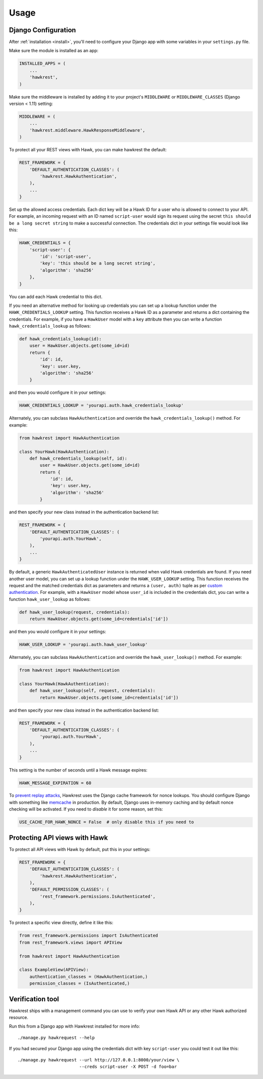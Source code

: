 .. _usage:

=====
Usage
=====

Django Configuration
====================

After :ref:`installation <install>`,
you'll need to configure your Django app with some
variables in your ``settings.py`` file.

Make sure the module is installed as an app:

.. code-block:: python

    INSTALLED_APPS = (
        ...
        'hawkrest',
    )

Make sure the middleware is installed by adding it to your project's
``MIDDLEWARE`` or ``MIDDLEWARE_CLASSES`` (Django version < 1.11) setting:

.. code-block:: python

    MIDDLEWARE = (
        ...
        'hawkrest.middleware.HawkResponseMiddleware',
    )

To protect all your REST views with Hawk, you can make hawkrest the
default:

.. code-block:: python

    REST_FRAMEWORK = {
        'DEFAULT_AUTHENTICATION_CLASSES': (
            'hawkrest.HawkAuthentication',
        ),
        ...
    }

Set up the allowed access credentials. Each dict key will be a Hawk ID for
a user who is
allowed to connect to your API. For example, an incoming request with an
ID named ``script-user`` would sign its request using the secret
``this should be a long secret string`` to make a successful connection.
The credentials dict in your settings file would look like this:

.. code-block:: python

    HAWK_CREDENTIALS = {
        'script-user': {
            'id': 'script-user',
            'key': 'this should be a long secret string',
            'algorithm': 'sha256'
        },
    }

You can add each Hawk credential to this dict.

If you need an alternative method for looking up credentials you can set up a
lookup function under the ``HAWK_CREDENTIALS_LOOKUP`` setting. This function
receives a Hawk ID as a parameter and returns a dict containing the
credentials. For example, if you have a ``HawkUser`` model with a ``key``
attribute then you can write a function ``hawk_credentials_lookup`` as follows:

.. code-block:: python

    def hawk_credentials_lookup(id):
        user = HawkUser.objects.get(some_id=id)
        return {
            'id': id,
            'key': user.key,
            'algorithm': 'sha256'
        }

and then you would configure it in your settings:

.. code-block:: python

    HAWK_CREDENTIALS_LOOKUP = 'yourapi.auth.hawk_credentials_lookup'

Alternately, you can subclass ``HawkAuthentication`` and override the ``hawk_credentials_lookup()`` method. For example:

.. code-block:: python

    from hawkrest import HawkAuthentication

    class YourHawk(HawkAuthentication):
        def hawk_credentials_lookup(self, id):
            user = HawkUser.objects.get(some_id=id)
            return {
                'id': id,
                'key': user.key,
                'algorithm': 'sha256'
            }

and then specify your new class instead in the authentication backend list:

.. code-block:: python

    REST_FRAMEWORK = {
        'DEFAULT_AUTHENTICATION_CLASSES': (
            'yourapi.auth.YourHawk',
        ),
        ...
    }

By default, a generic ``HawkAuthenticatedUser`` instance is returned when valid Hawk credentials are found. If you need another user model, you can set up a lookup function under the ``HAWK_USER_LOOKUP`` setting. This function receives the request and the matched credentials dict as parameters and returns a ``(user, auth)`` tuple as per `custom authentication`_. For example, with a ``HawkUser`` model whose ``user_id`` is included in the credentials dict, you can write a function ``hawk_user_lookup`` as follows:

.. code-block:: python

    def hawk_user_lookup(request, credentials):
        return HawkUser.objects.get(some_id=credentials['id'])

and then you would configure it in your settings:

.. code-block:: python

    HAWK_USER_LOOKUP = 'yourapi.auth.hawk_user_lookup'

.. _`custom authentication`: http://www.django-rest-framework.org/api-guide/authentication/#custom-authentication

Alternately, you can subclass ``HawkAuthentication`` and override the ``hawk_user_lookup()`` method. For example:

.. code-block:: python

    from hawkrest import HawkAuthentication

    class YourHawk(HawkAuthentication):
        def hawk_user_lookup(self, request, credentials):
            return HawkUser.objects.get(some_id=credentials['id'])

and then specify your new class instead in the authentication backend list:

.. code-block:: python

    REST_FRAMEWORK = {
        'DEFAULT_AUTHENTICATION_CLASSES': (
            'yourapi.auth.YourHawk',
        ),
        ...
    }


This setting is the number of seconds until a Hawk message
expires:

.. code-block:: python

    HAWK_MESSAGE_EXPIRATION = 60

To `prevent replay attacks`_, Hawkrest uses the Django cache framework
for nonce lookups. You should configure Django with something
like `memcache`_ in production. By default, Django uses in-memory
caching and by default nonce checking will be activated. If you need to
*disable* it for some reason, set this:

.. code-block:: python

    USE_CACHE_FOR_HAWK_NONCE = False  # only disable this if you need to

.. _`memcache`: https://docs.djangoproject.com/en/dev/topics/cache/#memcached
.. _`prevent replay attacks`: https://mohawk.readthedocs.io/en/latest/usage.html#using-a-nonce-to-prevent-replay-attacks


.. _protecting-api-views:

Protecting API views with Hawk
==============================

To protect all API views with Hawk by default, put this in your settings:

.. code-block:: python

    REST_FRAMEWORK = {
        'DEFAULT_AUTHENTICATION_CLASSES': (
            'hawkrest.HawkAuthentication',
        ),
        'DEFAULT_PERMISSION_CLASSES': (
            'rest_framework.permissions.IsAuthenticated',
        ),
    }

To protect a specific view directly, define it like this:

.. code-block:: python

    from rest_framework.permissions import IsAuthenticated
    from rest_framework.views import APIView

    from hawkrest import HawkAuthentication

    class ExampleView(APIView):
        authentication_classes = (HawkAuthentication,)
        permission_classes = (IsAuthenticated,)

Verification tool
=================

Hawkrest ships with a management command you can use to verify your
own Hawk API or any other Hawk authorized resource.

Run this from a Django app with Hawkrest installed for more info::

    ./manage.py hawkrequest --help

If you had secured your Django app using the credentials dict with
key ``script-user`` you could test it out like this::

    ./manage.py hawkrequest --url http://127.0.0.1:8000/your/view \
                            --creds script-user -X POST -d foo=bar
